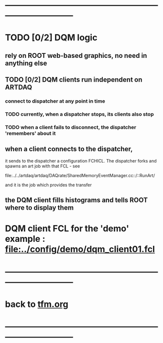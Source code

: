 #+startup:fold
* ------------------------------------------------------------------------------
* TODO [0/2] DQM logic                                                       
** rely on ROOT web-based graphics, no need in anything else
** TODO [0/2] DQM clients run independent on ARTDAQ                          
*** connect to dispatcher at any point in time 
*** TODO currently, when a dispatcher stops, its clients also stop           
*** TODO when a client fails to disconnect, the dispatcher 'remembers' about it   
** when a client connects to the dispatcher,                                 
 it sends to the dispatcher a configuration FCHICL. 
 The dispatcher forks and spawns an art job with that FCL - see

  file:../../artdaq/artdaq/DAQrate/SharedMemoryEventManager.cc::/::RunArt/

 and it is the job which provides the transfer

** the DQM client fills histograms and tells ROOT where to display them

* DQM client FCL for the 'demo' example : [[file:../config/demo/dqm_client01.fcl]]
* ------------------------------------------------------------------------------
* back to [[file:./tfm.org][tfm.org]]
* ------------------------------------------------------------------------------
